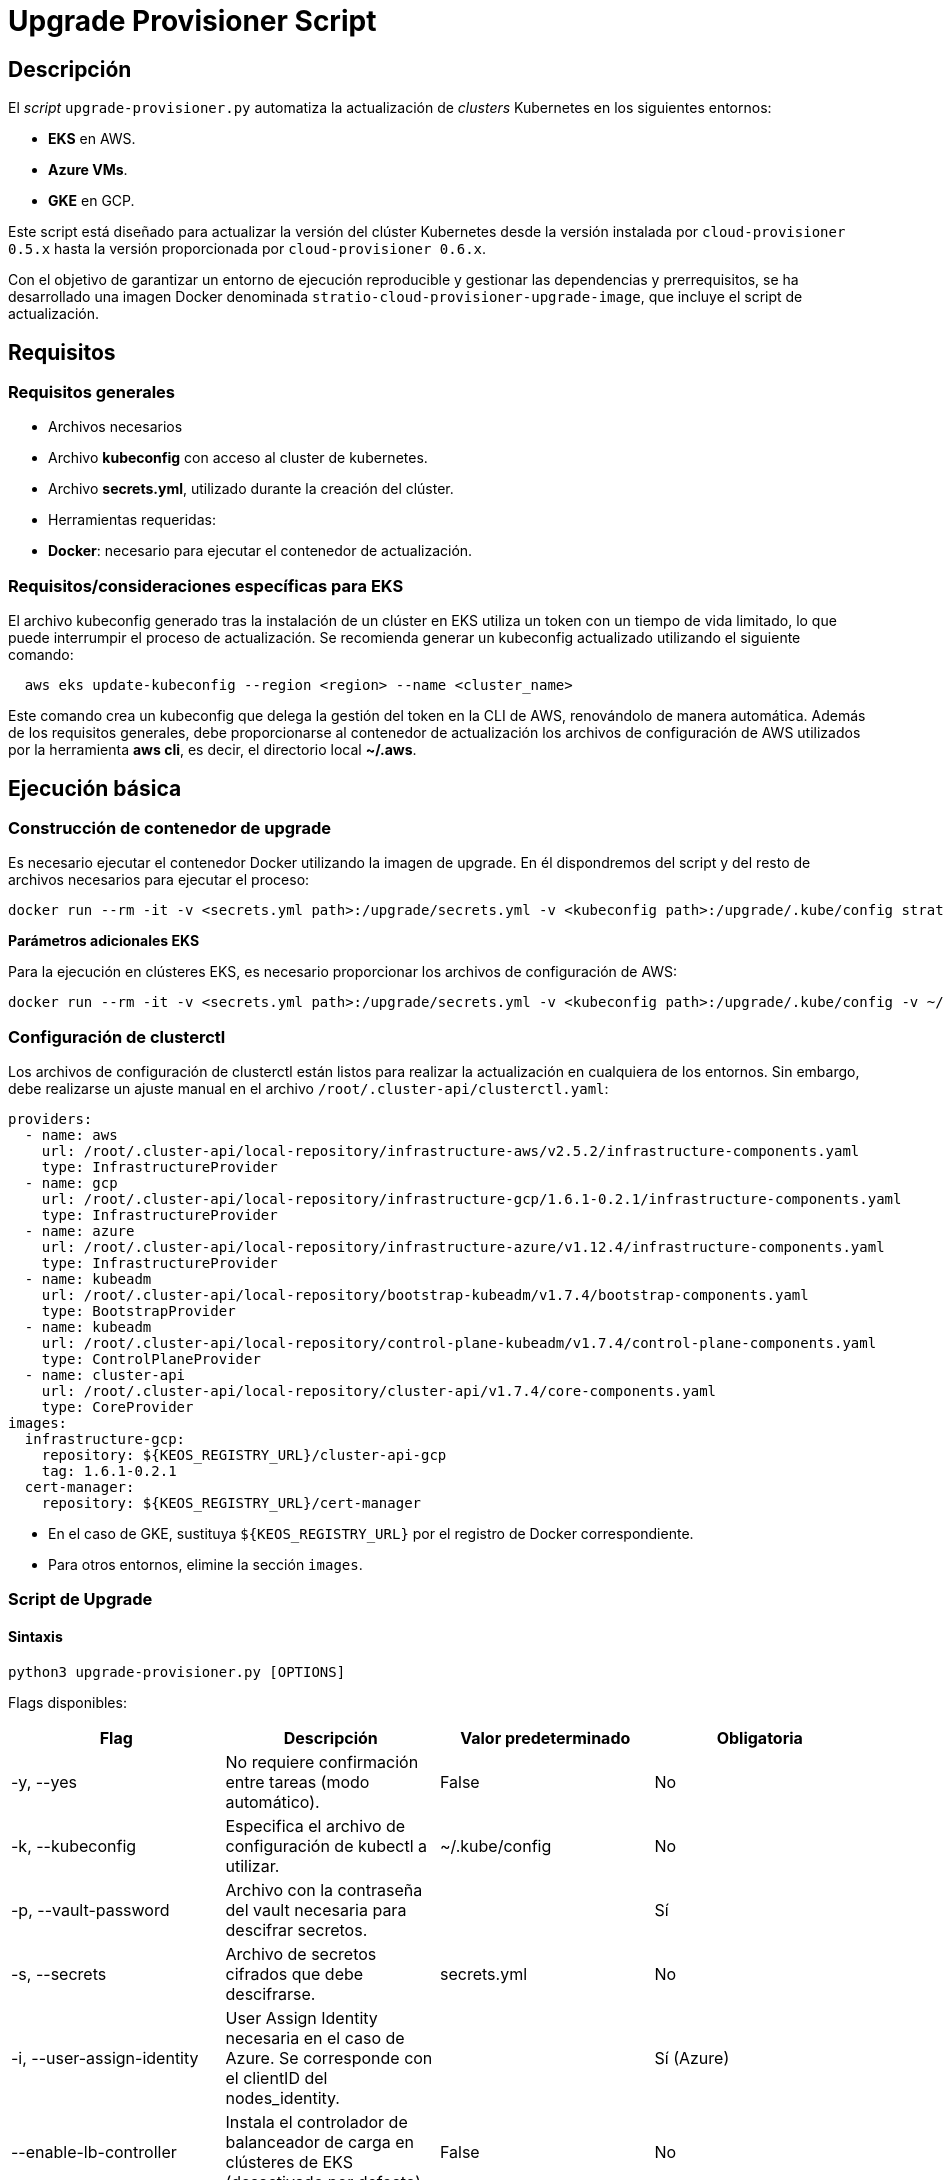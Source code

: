 = Upgrade Provisioner Script

== Descripción

El _script_ `upgrade-provisioner.py` automatiza la actualización de _clusters_ Kubernetes en los siguientes entornos:

- *EKS* en AWS.
- *Azure VMs*.
- *GKE* en GCP.

Este script está diseñado para actualizar la versión del clúster Kubernetes desde la versión instalada por `cloud-provisioner 0.5.x` hasta la versión proporcionada por `cloud-provisioner 0.6.x`.

Con el objetivo de garantizar un entorno de ejecución reproducible y gestionar las dependencias y prerrequisitos, se ha desarrollado una imagen Docker denominada `stratio-cloud-provisioner-upgrade-image`, que incluye el script de actualización.

== Requisitos

=== Requisitos generales

- Archivos necesarios
  - Archivo *kubeconfig* con acceso al cluster de kubernetes. 
  - Archivo *secrets.yml*, utilizado durante la creación del clúster.

- Herramientas requeridas:
  - *Docker*: necesario para ejecutar el contenedor de actualización.

=== Requisitos/consideraciones específicas para EKS

El archivo kubeconfig generado tras la instalación de un clúster en EKS utiliza un token con un tiempo de vida limitado, lo que puede interrumpir el proceso de actualización. Se recomienda generar un kubeconfig actualizado utilizando el siguiente comando:

[source,bash]
----
  aws eks update-kubeconfig --region <region> --name <cluster_name>
----
  
Este comando crea un kubeconfig que delega la gestión del token en la CLI de AWS, renovándolo de manera automática. Además de los requisitos generales, debe proporcionarse al contenedor de actualización los archivos de configuración de AWS utilizados por la herramienta *aws cli*, es decir, el directorio local *~/.aws*.

== Ejecución básica

=== Construcción de contenedor de upgrade

Es necesario ejecutar el contenedor Docker utilizando la imagen de upgrade. En él dispondremos del script y del resto de archivos necesarios para ejecutar el proceso:

[source,bash]
----
docker run --rm -it -v <secrets.yml path>:/upgrade/secrets.yml -v <kubeconfig path>:/upgrade/.kube/config stratio-cloud-provisioner-upgrade-image:x.x.x
----

*Parámetros adicionales EKS*

Para la ejecución en clústeres EKS, es necesario proporcionar los archivos de configuración de AWS:

[source,bash]
----
docker run --rm -it -v <secrets.yml path>:/upgrade/secrets.yml -v <kubeconfig path>:/upgrade/.kube/config -v ~/.aws:/upgrade/.aws stratio-cloud-provisioner-upgrade-image:x.x.x
----

=== Configuración de clusterctl

Los archivos de configuración de clusterctl están listos para realizar la actualización en cualquiera de los entornos. Sin embargo, debe realizarse un ajuste manual en el archivo `/root/.cluster-api/clusterctl.yaml`:

[source,yaml]
----
providers:
  - name: aws
    url: /root/.cluster-api/local-repository/infrastructure-aws/v2.5.2/infrastructure-components.yaml
    type: InfrastructureProvider
  - name: gcp
    url: /root/.cluster-api/local-repository/infrastructure-gcp/1.6.1-0.2.1/infrastructure-components.yaml
    type: InfrastructureProvider
  - name: azure
    url: /root/.cluster-api/local-repository/infrastructure-azure/v1.12.4/infrastructure-components.yaml
    type: InfrastructureProvider
  - name: kubeadm
    url: /root/.cluster-api/local-repository/bootstrap-kubeadm/v1.7.4/bootstrap-components.yaml
    type: BootstrapProvider
  - name: kubeadm
    url: /root/.cluster-api/local-repository/control-plane-kubeadm/v1.7.4/control-plane-components.yaml
    type: ControlPlaneProvider
  - name: cluster-api
    url: /root/.cluster-api/local-repository/cluster-api/v1.7.4/core-components.yaml
    type: CoreProvider
images:
  infrastructure-gcp:
    repository: ${KEOS_REGISTRY_URL}/cluster-api-gcp
    tag: 1.6.1-0.2.1
  cert-manager:
    repository: ${KEOS_REGISTRY_URL}/cert-manager
----

- En el caso de GKE, sustituya `${KEOS_REGISTRY_URL}` por el registro de Docker correspondiente.

- Para otros entornos, elimine la sección `images`.

=== Script de Upgrade

==== Sintaxis

[source,bash]
----
python3 upgrade-provisioner.py [OPTIONS]
----

Flags disponibles:

|=== 
| Flag                         | Descripción                                                                      | Valor predeterminado         | Obligatoria       

| -y, --yes                    | No requiere confirmación entre tareas (modo automático).                         | False                        | No                
| -k, --kubeconfig             | Especifica el archivo de configuración de kubectl a utilizar.                    | ~/.kube/config               | No                
| -p, --vault-password         | Archivo con la contraseña del vault necesaria para descifrar secretos.           |                          | Sí                
| -s, --secrets                | Archivo de secretos cifrados que debe descifrarse.                               | secrets.yml                  | No                
| -i, --user-assign-identity   | User Assign Identity necesaria en el caso de Azure. Se corresponde con el clientID del nodes_identity. |  | Sí (Azure)        
| --enable-lb-controller       | Instala el controlador de balanceador de carga en clústeres de EKS (desactivado por defecto). | False                        | No                
| --disable-backup             | Deshabilita el respaldo de archivos antes de la actualización (habilitado por defecto). | False                        | No                
| --disable-prepare-capsule    | Deshabilita la preparación del entorno para el proceso de actualización.          | False                        | No                
|===

*Para EKS en AWS:*

[source,bash]
----
python3 upgrade-provisioner.py -p /ruta/vault-password --kubeconfig /ruta/kubeconfig
----

*Para Azure sobre máquinas virtuales:*

[source,bash]
----
python3 upgrade-provisioner.py -p /ruta/vault-password --user-assign-identity <identity-client-id> --kubeconfig /ruta/kubeconfig
----

[NOTE]
.Obtener User Assign Identity
====
Para obtener el user assign identity que se debe indicar es posible recurrir al cli de azure:

[source,bash]
----
az identity list --resource-group <resource-group>  --query "[?name=='<user-assign-identity-name>'].clientId" -o table
----
====

== Directorios necesarios

El directorio de trabajo debe contener:

- `upgrade-provisioner.py` (el script principal)
- `templates/` (directorio con plantillas Jinja2 requeridas)
- `files/` (archivos adicionales, como configuraciones para Helm)
- `requirements.txt` (archivo con las dependencias necesarias)
- `secrets.yml` (archivo con las credenciales del cluster)
- `.aws/` (solo en EKS. Directorio con los archivos de configuración de aws)
- `.kube/`  (directorio con el kubeconfig)

